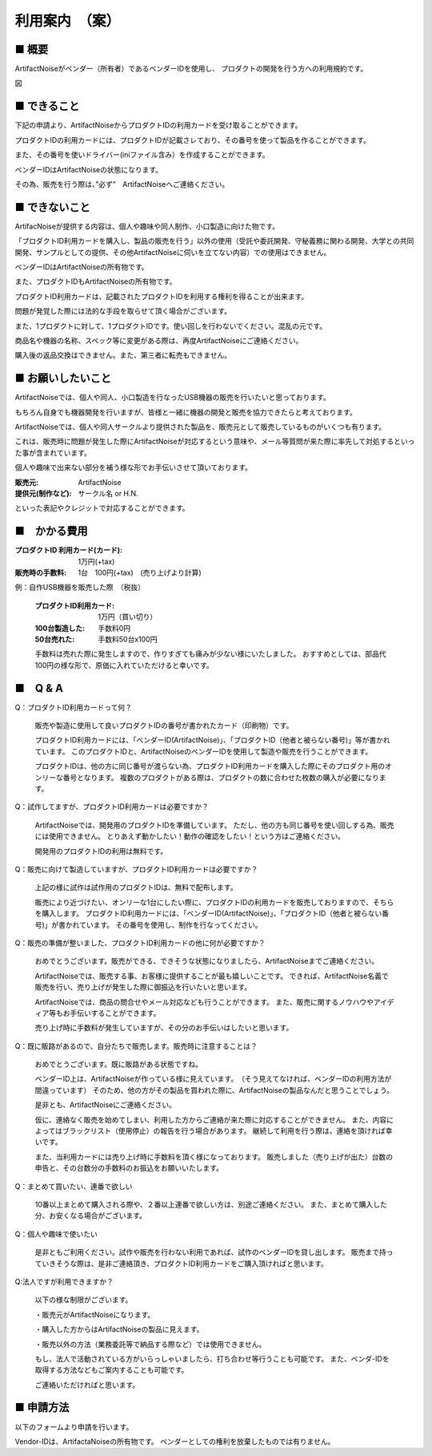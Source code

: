 =============================================
利用案内　（案）
=============================================

■ 概要
----------------------------------------------------------------------

ArtifactNoiseがベンダー（所有者）であるベンダーIDを使用し、
プロダクトの開発を行う方への利用規約です。


図


■ できること
----------------------------------------------------------------------

下記の申請より、ArtifactNoiseからプロダクトIDの利用カードを受け取ることができます。

プロダクトIDの利用カードには、プロダクトIDが記載さレており、その番号を使って製品を作ることができます。

また、その番号を使いドライバー(iniファイル含み）を作成することができます。

ベンダーIDはArtifactNoiseの状態になります。

その為、販売を行う際は、”必ず”　ArtifactNoiseへご連絡ください。


■ できないこと
----------------------------------------------------------------------

ArtifacNoiseが提供する内容は、個人や趣味や同人制作、小口製造に向けた物です。

「プロダクトID利用カードを購入し、製品の販売を行う」以外の使用（受託や委託開発、守秘義務に関わる開発、大学との共同開発、サンプルとしての提供、その他ArtifactNoiseに伺いを立てない内容）での使用はできません。

ベンダーIDはArtifactNoiseの所有物です。

また、プロダクトIDもArtifactNoiseの所有物です。

プロダクトID利用カードは、記載されたプロダクトIDを利用する権利を得ることが出来ます。

問題が発覚した際には法的な手段を取らせて頂く場合がございます。

また、1プロダクトに対して、1プロダクトIDです。使い回しを行わないでください。混乱の元です。

商品名や機器の名称、スペック等に変更がある際は、再度ArtifactNoiseにご連絡ください。

購入後の返品交換はできません。また、第三者に転売もできません。

■ お願いしたいこと
----------------------------------------------------------------------

ArtifactNoiseでは、個人や同人、小口製造を行なったUSB機器の販売を行いたいと思っております。

もちろん自身でも機器開発を行いますが、皆様と一緒に機器の開発と販売を協力できたらと考えております。

ArtifactNoiseでは、個人や同人サークルより提供された製品を、販売元として販売しているものがいくつも有ります。

これは、販売時に問題が発生した際にArtifactNoiseが対応するという意味や、メール等質問が来た際に率先して対処するといった事が含まれています。

個人や趣味で出来ない部分を補う様な形でお手伝いさせて頂いております。

:販売元: ArtifactNoise
:提供元(制作など): サークル名 or H.N.　

といった表記やクレジットで対応することができます。


■　かかる費用
----------------------------------------------------------------------

:プロダクトID 利用カード(カード): 1万円(+tax)
:販売時の手数料: 1台　100円(+tax)　(売り上げより計算)

例：自作USB機器を販売した際　（税抜）

    :プロダクトID利用カード: 1万円（買い切り）
    :100台製造した: 手数料0円
    :50台売れた: 手数料50台x100円

    手数料は売れた際に発生しますので、作りすぎても痛みが少ない様にいたしました。
    おすすめとしては、部品代100円の様な形で、原価に入れていただけると幸いです。


■　Q & A
----------------------------------------------------------------------

Q：プロダクトID利用カードって何？

    販売や製造に使用して良いプロダクトIDの番号が書かれたカード（印刷物）です。

    プロダクトID利用カードには、「ベンダーID(ArtifactNoise)」、「プロダクトID（他者と被らない番号)」等が書かれています。
    このプロダクトIDと、ArtifactNoiseのベンダーIDを使用して製造や販売を行うことができます。

    プロダクトIDは、他の方に同じ番号が渡らない為、プロダクトID利用カードを購入した際にそのプロダクト用のオンリーな番号となります。
    複数のプロダクトがある際は、プロダクトの数に合わせた枚数の購入が必要になります。

Q：試作してますが、プロダクトID利用カードは必要ですか？

    ArtifactNoiseでは、開発用のプロダクトIDを準備しています。
    ただし、他の方も同じ番号を使い回しする為、販売には使用できません。
    とりあえず動かしたい！動作の確認をしたい！という方はご連絡ください。

    開発用のプロダクトIDの利用は無料です。

Q：販売に向けて製造していますが、プロダクトID利用カードは必要ですか？

    上記の様に試作は試作用のプロダクトIDは、無料で配布します。

    販売により近づけたい、オンリーな1台にしたい際に、プロダクトIDの利用カードを販売しておりますので、そちらを購入します。
    プロダクトID利用カードには、「ベンダーID(ArtifactNoise)」、「プロダクトID（他者と被らない番号)」が書かれています。
    その番号を使用し、制作を行なってください。

Q：販売の準備が整いました、プロダクトID利用カードの他に何が必要ですか？

    おめでとうございます。販売ができる、できそうな状態になりましたら、ArtifactNoiseまでご連絡ください。
    
    ArtifactNoiseでは、販売する事、お客様に提供することが最も嬉しいことです。
    できれば、ArtifactNoise名義で販売を行い、売り上げが発生した際に御振込を行いたいと思います。

    ArtifactNoiseでは、商品の問合せやメール対応なども行うことができます。
    また、販売に関するノウハウやアイディア等もお手伝いすることができます。

    売り上げ時に手数料が発生していますが、その分のお手伝いはしたいと思います。

Q：既に販路があるので、自分たちで販売します。販売時に注意することは？

    おめでとうございます。既に販路がある状態ですね。

    ベンダーID上は、ArtifactNoiseが作っている様に見えています。　（そう見えてなければ、ベンダーIDの利用方法が間違っています）
    そのため、他の方がその製品を買われた際に、ArtifactNoiseの製品なんだと思うことでしょう。

    是非とも、ArtifactNoiseにご連絡ください。

    仮に、連絡なく販売を始めてしまい、利用した方からご連絡が来た際に対応することができません。
    また、内容によってはブラックリスト（使用停止）の報告を行う場合があります。
    継続して利用を行う際は、連絡を頂ければ幸いです。

    また、当利用カードには売り上げ時に手数料を頂く様になっております。
    販売しました（売り上げが出た）台数の申告と、その台数分の手数料のお振込をお願いいたします。

Q：まとめて買いたい、連番で欲しい

    10番以上まとめて購入される際や、２番以上連番で欲しい方は、別途ご連絡ください。
    また、まとめて購入した分、お安くなる場合がございます。

Q：個人や趣味で使いたい

    是非ともご利用ください。試作や販売を行わない利用であれば、試作のベンダーIDを貸し出します。
    販売まで持っていきそうな際は、是非ご連絡頂き、プロダクトID利用カードをご購入頂ければと思います。

Q:法人ですが利用できますか？

    以下の様な制限がございます。
    
    ・販売元がArtifactNoiseになります。
    
    ・購入した方からはArtifactNoiseの製品に見えます。
    
    ・販売以外の方法（業務委託等で納品する際など）では使用できません。

    もし、法人で活動されている方がいらっしゃいましたら、打ち合わせ等行うことも可能です。
    また、ベンダ-IDを取得する方法などもご案内することも可能です。

    ご連絡いただければと思います。


■ 申請方法
----------------------------------------------------------------------

以下のフォームより申請を行います。


Vendor-IDは、ArtifactaNoiseの所有物です。
ベンダーとしての権利を放棄したものでは有りません。




